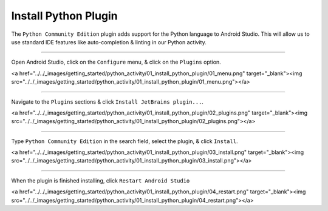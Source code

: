 Install Python Plugin
=====================

The ``Python Community Edition`` plugin adds support for the Python language to Android Studio. This will allow us to use standard IDE features like auto-completion & linting in our Python activity.

---------------------------------------------------------------------------------------------------

Open Android Studio, click on the ``Configure`` menu, & click on the ``Plugins`` option.

<a href="../../_images/getting_started/python_activity/01_install_python_plugin/01_menu.png" target="_blank"><img src="../../_images/getting_started/python_activity/01_install_python_plugin/01_menu.png"></a>

---------------------------------------------------------------------------------------------------

Navigate to the ``Plugins`` sections & click ``Install JetBrains plugin...``.

<a href="../../_images/getting_started/python_activity/01_install_python_plugin/02_plugins.png" target="_blank"><img src="../../_images/getting_started/python_activity/01_install_python_plugin/02_plugins.png"></a>

---------------------------------------------------------------------------------------------------

Type ``Python Community Edition`` in the search field, select the plugin, & click ``Install``.

<a href="../../_images/getting_started/python_activity/01_install_python_plugin/03_install.png" target="_blank"><img src="../../_images/getting_started/python_activity/01_install_python_plugin/03_install.png"></a>

---------------------------------------------------------------------------------------------------

When the plugin is finished installing, click ``Restart Android Studio``

<a href="../../_images/getting_started/python_activity/01_install_python_plugin/04_restart.png" target="_blank"><img src="../../_images/getting_started/python_activity/01_install_python_plugin/04_restart.png"></a>
